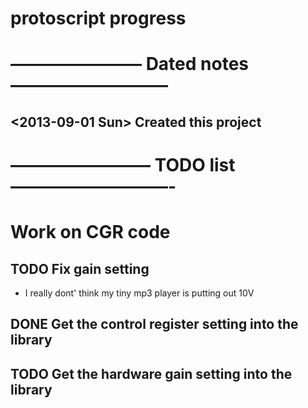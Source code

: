 * protoscript progress
* ----------------------- Dated notes ---------------------------
** <2013-09-01 Sun> Created this project
* ------------------------ TODO list ----------------------------
* Work on CGR code
** TODO Fix gain setting
   - I really dont' think my tiny mp3 player is putting out 10V
** DONE Get the control register setting into the library
** TODO Get the hardware gain setting into the library
